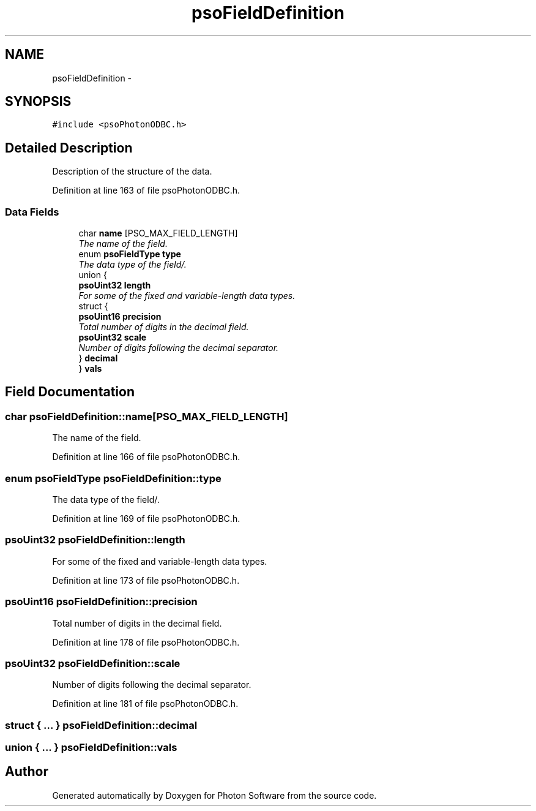 .TH "psoFieldDefinition" 3 "23 Apr 2009" "Version 0.5.0" "Photon Software" \" -*- nroff -*-
.ad l
.nh
.SH NAME
psoFieldDefinition \- 
.SH SYNOPSIS
.br
.PP
\fC#include <psoPhotonODBC.h>\fP
.PP
.SH "Detailed Description"
.PP 
Description of the structure of the data. 
.PP
Definition at line 163 of file psoPhotonODBC.h.
.SS "Data Fields"

.in +1c
.ti -1c
.RI "char \fBname\fP [PSO_MAX_FIELD_LENGTH]"
.br
.RI "\fIThe name of the field. \fP"
.ti -1c
.RI "enum \fBpsoFieldType\fP \fBtype\fP"
.br
.RI "\fIThe data type of the field/. \fP"
.ti -1c
.RI "union {"
.br
.ti -1c
.RI "   \fBpsoUint32\fP \fBlength\fP"
.br
.RI "\fIFor some of the fixed and variable-length data types. \fP"
.ti -1c
.RI "   struct {"
.br
.ti -1c
.RI "      \fBpsoUint16\fP \fBprecision\fP"
.br
.RI "\fITotal number of digits in the decimal field. \fP"
.ti -1c
.RI "      \fBpsoUint32\fP \fBscale\fP"
.br
.RI "\fINumber of digits following the decimal separator. \fP"
.ti -1c
.RI "   } \fBdecimal\fP"
.br
.ti -1c
.RI "} \fBvals\fP"
.br
.in -1c
.SH "Field Documentation"
.PP 
.SS "char \fBpsoFieldDefinition::name\fP[PSO_MAX_FIELD_LENGTH]"
.PP
The name of the field. 
.PP

.PP
Definition at line 166 of file psoPhotonODBC.h.
.SS "enum \fBpsoFieldType\fP \fBpsoFieldDefinition::type\fP"
.PP
The data type of the field/. 
.PP
Definition at line 169 of file psoPhotonODBC.h.
.SS "\fBpsoUint32\fP \fBpsoFieldDefinition::length\fP"
.PP
For some of the fixed and variable-length data types. 
.PP
Definition at line 173 of file psoPhotonODBC.h.
.SS "\fBpsoUint16\fP \fBpsoFieldDefinition::precision\fP"
.PP
Total number of digits in the decimal field. 
.PP

.PP
Definition at line 178 of file psoPhotonODBC.h.
.SS "\fBpsoUint32\fP \fBpsoFieldDefinition::scale\fP"
.PP
Number of digits following the decimal separator. 
.PP

.PP
Definition at line 181 of file psoPhotonODBC.h.
.SS "struct { ... }   \fBpsoFieldDefinition::decimal\fP"
.PP
.SS "union { ... }   \fBpsoFieldDefinition::vals\fP"
.PP


.SH "Author"
.PP 
Generated automatically by Doxygen for Photon Software from the source code.
